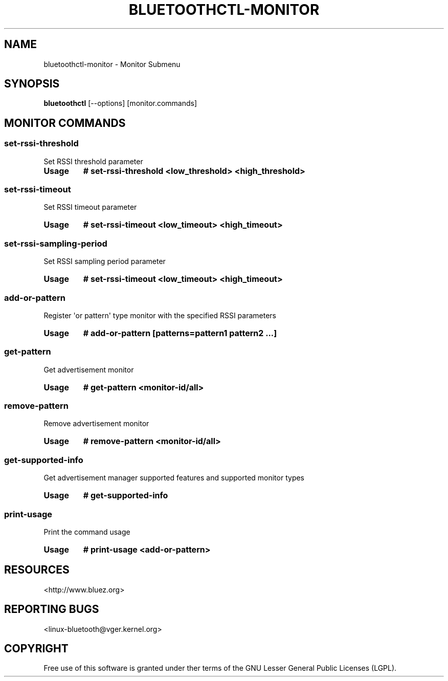 .\" Man page generated from reStructuredText.
.
.
.nr rst2man-indent-level 0
.
.de1 rstReportMargin
\\$1 \\n[an-margin]
level \\n[rst2man-indent-level]
level margin: \\n[rst2man-indent\\n[rst2man-indent-level]]
-
\\n[rst2man-indent0]
\\n[rst2man-indent1]
\\n[rst2man-indent2]
..
.de1 INDENT
.\" .rstReportMargin pre:
. RS \\$1
. nr rst2man-indent\\n[rst2man-indent-level] \\n[an-margin]
. nr rst2man-indent-level +1
.\" .rstReportMargin post:
..
.de UNINDENT
. RE
.\" indent \\n[an-margin]
.\" old: \\n[rst2man-indent\\n[rst2man-indent-level]]
.nr rst2man-indent-level -1
.\" new: \\n[rst2man-indent\\n[rst2man-indent-level]]
.in \\n[rst2man-indent\\n[rst2man-indent-level]]u
..
.TH "BLUETOOTHCTL-MONITOR" "1" "July 2023" "BlueZ" "Linux System Administration"
.SH NAME
bluetoothctl-monitor \- Monitor Submenu
.SH SYNOPSIS
.sp
\fBbluetoothctl\fP [\-\-options] [monitor.commands]
.SH MONITOR COMMANDS
.SS set\-rssi\-threshold
.sp
Set RSSI threshold parameter
.INDENT 0.0
.TP
.B Usage
\fB# set\-rssi\-threshold <low_threshold> <high_threshold>\fP
.UNINDENT
.SS set\-rssi\-timeout
.sp
Set RSSI timeout parameter
.INDENT 0.0
.TP
.B Usage
\fB# set\-rssi\-timeout <low_timeout> <high_timeout>\fP
.UNINDENT
.SS set\-rssi\-sampling\-period
.sp
Set RSSI sampling period parameter
.INDENT 0.0
.TP
.B Usage
\fB# set\-rssi\-timeout <low_timeout> <high_timeout>\fP
.UNINDENT
.SS add\-or\-pattern
.sp
Register \(aqor pattern\(aq type monitor with the specified RSSI parameters
.INDENT 0.0
.TP
.B Usage
\fB# add\-or\-pattern [patterns=pattern1 pattern2 ...]\fP
.UNINDENT
.SS get\-pattern
.sp
Get advertisement monitor
.INDENT 0.0
.TP
.B Usage
\fB# get\-pattern <monitor\-id/all>\fP
.UNINDENT
.SS remove\-pattern
.sp
Remove advertisement monitor
.INDENT 0.0
.TP
.B Usage
\fB# remove\-pattern <monitor\-id/all>\fP
.UNINDENT
.SS get\-supported\-info
.sp
Get advertisement manager supported features and supported monitor types
.INDENT 0.0
.TP
.B Usage
\fB# get\-supported\-info\fP
.UNINDENT
.SS print\-usage
.sp
Print the command usage
.INDENT 0.0
.TP
.B Usage
\fB# print\-usage <add\-or\-pattern>\fP
.UNINDENT
.SH RESOURCES
.sp
 <http://www.bluez.org> 
.SH REPORTING BUGS
.sp
 <linux\-bluetooth@vger.kernel.org> 
.SH COPYRIGHT
Free use of this software is granted under ther terms of the GNU
Lesser General Public Licenses (LGPL).
.\" Generated by docutils manpage writer.
.
